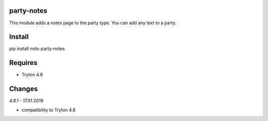 party-notes
===========
This module adds a notes page to the party type. 
You can add any text to a party.

Install
=======

pip install mds-party-notes

Requires
========
- Tryton 4.8

Changes
=======

*4.8.1 - 17.01.2019*

- compatibility to Tryton 4.8


